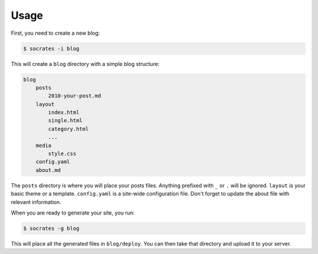 Usage
=====

First, you need to create a new blog:

.. code-block:: console

    $ socrates -i blog

This will create a ``blog`` directory with a simple blog structure:

.. code-block:: console

    blog
        posts
            2010-your-post.md
        layout
            index.html
            single.html
            category.html
            ...
        media
            style.css
        config.yaml
        about.md

The ``posts`` directory is where you will place your posts files. Anything
prefixed with ``_`` or ``.`` will be ignored. ``layout`` is your basic theme or
a template. ``config.yaml`` is a site-wide configuration file. Don't forget to
update the about file with relevant information.

When you are ready to generate your site, you run:

.. code-block:: console

    $ socrates -g blog

This will place all the generated files in ``blog/deploy``. You can then take
that directory and upload it to your server.
